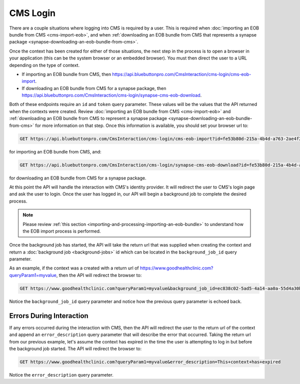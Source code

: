 CMS Login
=========

There are a couple situations where logging into CMS is required by a user. This is required when :doc:`importing
an EOB bundle from CMS <cms-import-eob>`, and when :ref:`downloading an EOB bundle from CMS that represents
a synapse package <synapse-downloading-an-eob-bundle-from-cms>`.

Once the context has been created for either of those situations, the next step in the process is to
open a browser in your application (this can be the system browser or an embedded browser). You must
then direct the user to a URL depending on the type of context.

* If importing an EOB bundle from CMS, then https://api.bluebuttonpro.com/CmsInteraction/cms-login/cms-eob-import.
* If downloading an EOB bundle from CMS for a synapse package, then https://api.bluebuttonpro.com/CmsInteraction/cms-login/synapse-cms-eob-download.

Both of these endpoints require an ``id`` and ``token`` query parameter. These values will be the values
that the API returned when the contexts were created. Review :doc:`importing an EOB bundle from CMS
<cms-import-eob>` and :ref:`downloading an EOB bundle from CMS to represent a synapse package <synapse-downloading-an-eob-bundle-from-cms>`
for more information on that step. Once this information is available, you should set your browser url
to:

.. code-block:: console

   GET https://api.bluebuttonpro.com/CmsInteraction/cms-login/cms-eob-import?id=fe53b80d-215a-4b4d-a763-2ae4f219e7dc&token=mysecuritytoken

for importing an EOB bundle from CMS, and:

.. code-block:: console

   GET https://api.bluebuttonpro.com/CmsInteraction/cms-login/synapse-cms-eob-download?id=fe53b80d-215a-4b4d-a763-2ae4f219e7dc&token=mysecuritytoken

for downloading an EOB bundle from CMS for a synapse package.

At this point the API will handle the interaction with CMS's identity provider. It will redirect the
user to CMS's login page and ask the user to login. Once the user has logged in, our API will begin
a background job to complete the desired process.

.. note::

   Please review :ref:`this section <importing-and-processing-importing-an-eob-bundle>` to understand
   how the EOB import process is performed.

Once the background job has started, the API will take the return url that was supplied when creating
the context and return a :doc:`background job <background-jobs>` id which can be located in the ``background_job_id``
query parameter.

As an example, if the context was a created with a return url of https://www.goodhealthclinic.com?queryParam1=myvalue,
then the API will redirect the browser to:

.. code-block:: console

   GET https://www.goodhealthclinic.com?queryParam1=myvalue&background_job_id=ec838c02-5ad5-4a14-aa0a-55d4a30b07ff

Notice the ``background_job_id`` query parameter and notice how the previous query parameter is echoed
back.

Errors During Interaction
-------------------------

If any errors occurred during the interaction with CMS, then the API will redirect the user to the return
url of the context and append an ``error_description`` query parameter that will describe the error
that occurred. Taking the return url from our previous example, let's assume the context has expired
in the time the user is attempting to log in but before the background job started. The API will redirect
the browser to:

.. code-block:: console

   GET https://www.goodhealthclinic.com?queryParam1=myvalue&error_description=This+context+has+expired

Notice the ``error_description`` query parameter.
